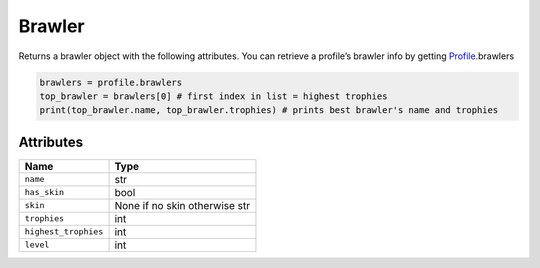 Brawler
=======

Returns a brawler object with the following attributes. You can retrieve
a profile’s brawler info by getting `Profile`_.brawlers

.. code:: py

   brawlers = profile.brawlers
   top_brawler = brawlers[0] # first index in list = highest trophies
   print(top_brawler.name, top_brawler.trophies) # prints best brawler's name and trophies

Attributes
~~~~~~~~~~

==================== =============================
Name                 Type
==================== =============================
``name``             str
``has_skin``         bool
``skin``             None if no skin otherwise str
``trophies``         int
``highest_trophies`` int
``level``            int
==================== =============================

.. _Profile: https://github.com/SharpBit/brawlstats/blob/master/docs/profile.md